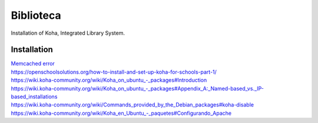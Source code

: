 Biblioteca
==========
Installation of Koha, Integrated Library System.

Installation
-------------
| `Memcached error  <http://blog.l2c2.co.in/index.php/2018/06/04/rtfm-series-memcached-and-dbi-connection-failed-access-denied-for-user/>`_

| `https://openschoolsolutions.org/how-to-install-and-set-up-koha-for-schools-part-1/ <https://openschoolsolutions.org/how-to-install-and-set-up-koha-for-schools-part-1/>`_

| `https://wiki.koha-community.org/wiki/Koha_on_ubuntu_-_packages#Introduction <https://wiki.koha-community.org/wiki/Koha_on_ubuntu_-_packages#Introduction>`_

| `https://wiki.koha-community.org/wiki/Koha_on_ubuntu_-_packages#Appendix_A:_Named-based_vs._IP-based_installations <https://wiki.koha-community.org/wiki/Koha_on_ubuntu_-_packages#Appendix_A:_Named-based_vs._IP-based_installations>`_

| `https://wiki.koha-community.org/wiki/Commands_provided_by_the_Debian_packages#koha-disable <https://wiki.koha-community.org/wiki/Commands_provided_by_the_Debian_packages#koha-disable>`_

| `https://wiki.koha-community.org/wiki/Koha_en_Ubuntu_-_paquetes#Configurando_Apache <https://wiki.koha-community.org/wiki/Koha_en_Ubuntu_-_paquetes#Configurando_Apache>`_